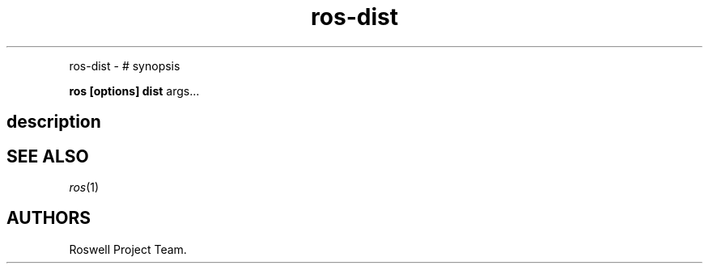 .\" Automatically generated by Pandoc 1.16.0.2
.\"
.TH "ros-dist" "1" "" "" ""
.hy
.PP
ros\-dist \- # synopsis
.PP
\f[B]ros [options] dist\f[] args...
.SH description
.SH SEE ALSO
.PP
\f[I]ros\f[](1)
.SH AUTHORS
Roswell Project Team.
